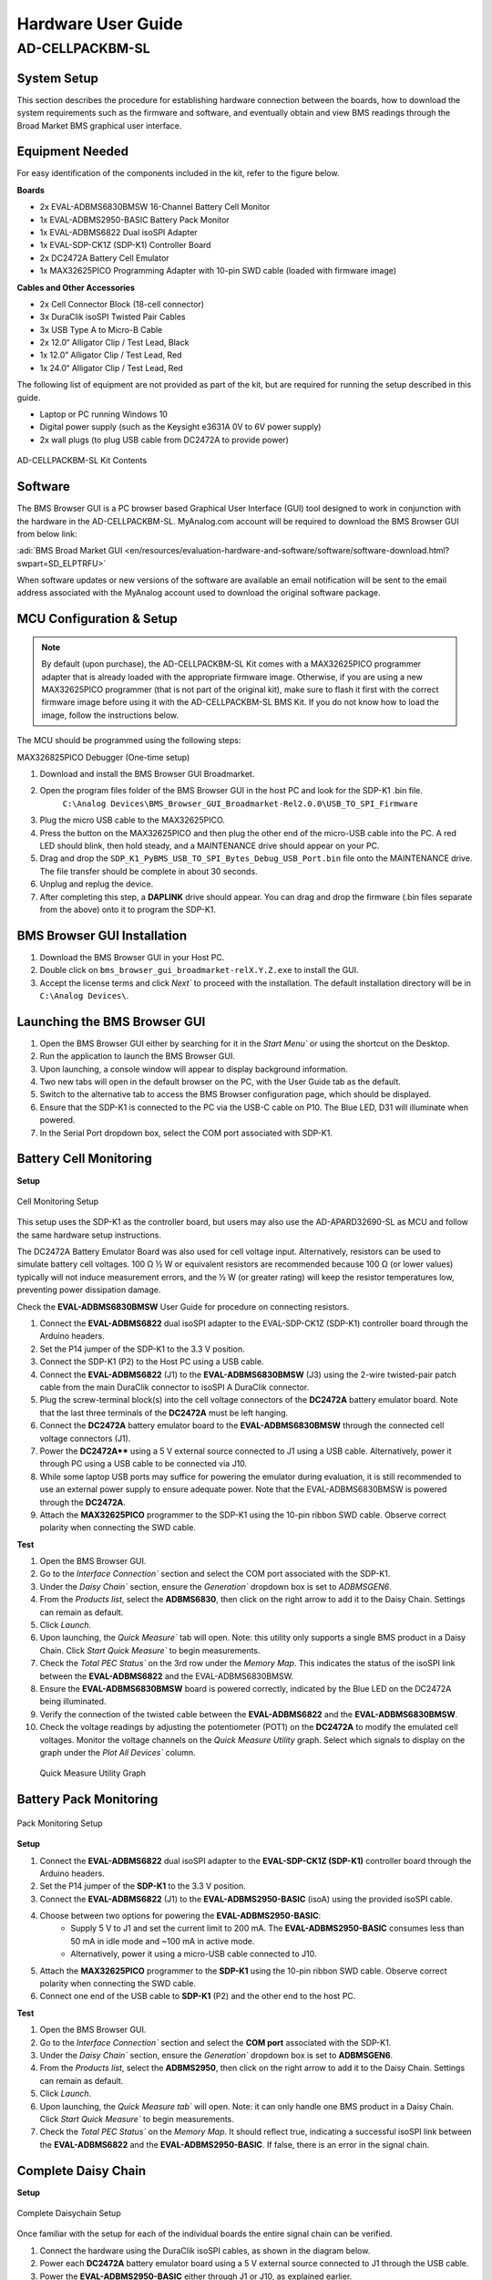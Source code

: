 .. _ad-cellpackbm-sl hardware_guide:

Hardware User Guide
"""""""""""""""""""

AD-CELLPACKBM-SL
==================

System Setup
------------

This section describes the procedure for establishing hardware connection between the boards, how to download the system requirements such as the firmware and software, and eventually obtain and view BMS readings through the Broad Market BMS graphical user interface.

Equipment Needed
----------------

For easy identification of the components included in the kit, refer to the figure below.

**Boards**

- 2x EVAL-ADBMS6830BMSW 16-Channel Battery Cell Monitor
- 1x EVAL-ADBMS2950-BASIC Battery Pack Monitor
- 1x EVAL-ADBMS6822 Dual isoSPI Adapter
- 1x EVAL-SDP-CK1Z (SDP-K1) Controller Board
- 2x DC2472A Battery Cell Emulator
- 1x MAX32625PICO Programming Adapter with 10-pin SWD cable (loaded with firmware image)

**Cables and Other Accessories**

- 2x Cell Connector Block (18-cell connector)
- 3x DuraClik isoSPI Twisted Pair Cables
- 3x USB Type A to Micro-B Cable
- 2x 12.0“ Alligator Clip / Test Lead, Black
- 1x 12.0” Alligator Clip / Test Lead, Red
- 1x 24.0“ Alligator Clip / Test Lead, Red

The following list of equipment are not provided as part of the kit, but are required for running the setup described in this guide.

- Laptop or PC running Windows 10
- Digital power supply (such as the Keysight e3631A 0V to 6V power supply)
- 2x wall plugs (to plug USB cable from DC2472A to provide power)

.. figure:: Kit_Contents.png
   :align: center
   :width: 600px

   AD-CELLPACKBM-SL Kit Contents

     
Software
--------
The BMS Browser GUI is a PC browser based Graphical User Interface (GUI) tool designed to work in conjunction with the hardware in the AD-CELLPACKBM-SL. MyAnalog.com account will be required to download the BMS Browser GUI from below link:

:adi:`BMS Broad Market GUI <en/resources/evaluation-hardware-and-software/software/software-download.html?swpart=SD_ELPTRFU>`

When software updates or new versions of the software are available an email notification will be sent to the email address associated with the MyAnalog account used to download the original software package.

MCU Configuration & Setup
--------------------------

.. note::

   By default (upon purchase), the AD-CELLPACKBM-SL Kit comes with a MAX32625PICO programmer adapter that is already loaded with the appropriate firmware image. Otherwise, if you are using a new MAX32625PICO programmer (that is not part of the original kit), make sure to flash it first with the correct firmware image before using it with the AD-CELLPACKBM-SL BMS Kit. If you do not know how to load the image, follow the instructions below.

The MCU should be programmed using the following steps:

MAX326825PICO Debugger (One-time setup)

#. Download and install the BMS Browser GUI Broadmarket.
#. Open the program files folder of the BMS Browser GUI in the host PC and look for the SDP-K1 .bin file.
    ``C:\Analog Devices\BMS_Browser_GUI_Broadmarket-Rel2.0.0\USB_TO_SPI_Firmware``
#. Plug the micro USB cable to the MAX32625PICO.
#. Press the button on the MAX32625PICO and then plug the other end of the micro-USB cable into the PC. A red LED should blink, then hold steady, and a MAINTENANCE drive should appear on your PC.
#. Drag and drop the ``SDP_K1_PyBMS_USB_TO_SPI_Bytes_Debug_USB_Port.bin`` file onto the MAINTENANCE drive. The file transfer should be complete in about 30 seconds.
#. Unplug and replug the device.
#. After completing this step, a **DAPLINK** drive should appear. You can drag and drop the firmware (.bin files separate from the above) onto it to program the SDP-K1.

BMS Browser GUI Installation
-----------------------------

#. Download the BMS Browser GUI in your Host PC.
#. Double click on ``bms_browser_gui_broadmarket-relX.Y.Z.exe`` to install the GUI.
#. Accept the license terms and click `Next`` to proceed with the installation. The default installation directory will be in ``C:\Analog Devices\``.


Launching the BMS Browser GUI
------------------------------

#. Open the BMS Browser GUI either by searching for it in the `Start Menu`` or using the shortcut on the Desktop.
#. Run the application to launch the BMS Browser GUI.
#. Upon launching, a console window will appear to display background information.
#. Two new tabs will open in the default browser on the PC, with the User Guide tab as the default.
#. Switch to the alternative tab to access the BMS Browser configuration page, which should be displayed.
#. Ensure that the SDP-K1 is connected to the PC via the USB-C cable on P10. The Blue LED, D31 will illuminate when powered.
#. In the Serial Port dropdown box, select the COM port associated with SDP-K1.

Battery Cell Monitoring
-----------------------

**Setup**

.. figure:: ADBMS6830_Setup.png
     :align: center
     :width: 400 px

     Cell Monitoring Setup

This setup uses the SDP-K1 as the controller board, but users may also use the AD-APARD32690-SL as MCU and follow the same hardware setup instructions.

The DC2472A Battery Emulator Board was also used for cell voltage input. Alternatively, resistors can be used to simulate battery cell voltages. 100 Ω ½ W or equivalent resistors are recommended because 100 Ω (or lower values) typically will not induce measurement errors, and the ½ W (or greater rating) will keep the resistor temperatures low, preventing power dissipation damage.

Check the **EVAL-ADBMS6830BMSW** User Guide for procedure on connecting resistors.

#. Connect the **EVAL-ADBMS6822** dual isoSPI adapter to the EVAL-SDP-CK1Z (SDP-K1) controller board through the Arduino headers.
#. Set the P14 jumper of the SDP-K1 to the 3.3 V position.
#. Connect the SDP-K1 (P2) to the Host PC using a USB cable.
#. Connect the **EVAL-ADBMS6822** (J1) to the **EVAL-ADBMS6830BMSW** (J3) using the 2-wire twisted-pair patch cable from the main DuraClik connector to isoSPI A DuraClik connector.
#. Plug the screw-terminal block(s) into the cell voltage connectors of the **DC2472A** battery emulator board. Note that the last three terminals of the **DC2472A** must be left hanging.
#. Connect the **DC2472A** battery emulator board to the **EVAL-ADBMS6830BMSW** through the connected cell voltage connectors (J1).
#. Power the **DC2472A**** using a 5 V external source connected to J1 using a USB cable. Alternatively, power it through PC using a USB cable to be connected via J10.
#. While some laptop USB ports may suffice for powering the emulator during evaluation, it is still recommended to use an external power supply to ensure adequate power. Note that the EVAL-ADBMS6830BMSW is powered through the **DC2472A**.
#. Attach the **MAX32625PICO** programmer to the SDP-K1 using the 10-pin ribbon SWD cable. Observe correct polarity when connecting the SWD cable.

**Test**

#. Open the BMS Browser GUI.
#. Go to the `Interface Connection`` section and select the COM port associated with the SDP-K1.
#. Under the `Daisy Chain`` section, ensure the `Generation`` dropdown box is set to `ADBMSGEN6`.
#. From the `Products list`, select the **ADBMS6830**, then click on the right arrow to add it to the Daisy Chain. Settings can remain as default.
#. Click `Launch`.
#. Upon launching, the `Quick Measure`` tab will open. Note: this utility only supports a single BMS product in a Daisy Chain. Click `Start Quick Measure`` to begin measurements.
#. Check the `Total PEC Status`` on the 3rd row under the `Memory Map`. This indicates the status of the isoSPI link between the **EVAL-ADBMS6822** and the EVAL-ADBMS6830BMSW.
#. Ensure the **EVAL-ADBMS6830BMSW** board is powered correctly, indicated by the Blue LED on the DC2472A being illuminated.
#. Verify the connection of the twisted cable between the **EVAL-ADBMS6822** and the **EVAL-ADBMS6830BMSW**.
#. Check the voltage readings by adjusting the potentiometer (POT1) on the **DC2472A** to modify the emulated cell voltages. Monitor the voltage channels on the `Quick Measure Utility` graph. Select which signals to display on the graph under the `Plot All Devices`` column.

.. figure:: browser_plot_all_devices.png
   
   Quick Measure Utility Graph


Battery Pack Monitoring
------------------------

.. figure:: pack_monitoring.png
    :align: center
    :width: 600 px

    Pack Monitoring Setup

**Setup**

#. Connect the **EVAL-ADBMS6822** dual isoSPI adapter to the **EVAL-SDP-CK1Z (SDP-K1)** controller board through the Arduino headers.
#. Set the P14 jumper of the **SDP-K1** to the 3.3 V position.
#. Connect the **EVAL-ADBMS6822** (J1) to the **EVAL-ADBMS2950-BASIC** (isoA) using the provided isoSPI cable.
#. Choose between two options for powering the **EVAL-ADBMS2950-BASIC**:
    - Supply 5 V to J1 and set the current limit to 200 mA. The **EVAL-ADBMS2950-BASIC** consumes less than 50 mA in idle mode and ~100 mA in active mode.
    - Alternatively, power it using a micro-USB cable connected to J10.
#. Attach the **MAX32625PICO** programmer to the **SDP-K1** using the 10-pin ribbon SWD cable. Observe correct polarity when connecting the SWD cable.
#. Connect one end of the USB cable to **SDP-K1** (P2) and the other end to the host PC.

**Test**

1. Open the BMS Browser GUI.
2. Go to the `Interface Connection`` section and select the **COM port** associated with the SDP-K1.
3. Under the `Daisy Chain`` section, ensure the `Generation`` dropdown box is set to **ADBMSGEN6**.
4. From the `Products list`, select the **ADBMS2950**, then click on the right arrow to add it to the Daisy Chain. Settings can remain as default.
5. Click `Launch`.
6. Upon launching, the `Quick Measure tab`` will open. Note: it can only handle one BMS product in a Daisy Chain. Click `Start Quick Measure`` to begin measurements.
7. Check the `Total PEC Status`` on the `Memory Map`. It should reflect true, indicating a successful isoSPI link between the **EVAL-ADBMS6822** and the **EVAL-ADBMS2950-BASIC**. If false, there is an error in the signal chain.

Complete Daisy Chain
--------------------

**Setup**

.. figure:: complete_daisychain.png
   :align: center
   :width: 600 px

   Complete Daisychain Setup

Once familiar with the setup for each of the individual boards the entire signal chain can be verified.

#. Connect the hardware using the DuraClik isoSPI cables, as shown in the diagram below.
#. Power each **DC2472A** battery emulator board using a 5 V external source connected to J1 through the USB cable.
#. Power the **EVAL-ADBMS2950-BASIC** either through J1 or J10, as explained earlier.
#. Using the black alligator clip cable, connect the V- pin of the second **EVAL-ABMS6830BMSW** to the BATT- port of the **EVAL-ADBMS2950-BASIC**.
#. Using the red alligator clip cable, connect the V- pin of the first **EVAL-ABMS6830BMSW** board to the V+ pin of the second **EVAL-ADBMS6830BMSW**.
#. Attach the **MAX32625PICO** programmer to the SDP-K1 using the 10-pin ribbon SWD cable. Observe correct polarity when connecting the SWD cable.
#. Connect one end of the USB cable to SDP-K1 (P2) and the other end to the host PC.

**Test**

#. Launch the BMS Browser following the previous instructions and choose the appropriate COM port.
#. Set up the Daisy Chain according to the diagram provided. The **EVAL-ADBMS2950-BASIC** is positioned at the top, indicating it is the initial device on the chain, connected to the **EVAL-ADBMS6822**. The first **EVAL-ADBMS6830BMSW** connects to the **EVAL-ADBMS2950-BASIC**, while the second **EVAL-ADBMS6830BMSW** is linked to the first one via the isoSPI cable.
#. Click on Launch to initiate the GUI. After the GUI launches in the Browser, go to the Sequences tab located in the top toolbar, which will open the Sequence Configuration page.
#. In the `Files`` column, select the **ADBMS6830-ADBMS2950.json**. This action will load a preconfigured sequence into the tool.
#. Click on `Initialization Sequence`` followed by `General Initialization`` under the `Sequences`` column to load the defined sequences from the ADBMS6830-ADBMS2950.json file into the tool.
#. Next, select `Loop Sequence`` and then click on `General Readback Loop`` under the Sequences column. This action loads the loop sequence defined in the ADBMS6830-ADBMS2950.json file into the tool.
#. Finally, click on `Start Freerun`` to initiate the freerun mode.
#. During free run mode, the `Initialization Sequence`` is performed once initially. Subsequently, the loop sequence continues to run continuously until the Stop Freerun button is clicked.
#. After activating freerun mode, navigate to the `Memory Map`` tab. This section displays a numerical representation of the ongoing command loop. Additional details can be accessed in the GUI's help section. The accompanying screenshot illustrates this output.
#. The `Plots`` tab allows for the visualization of parameters recorded during the command loop. It supports the creation of up to four plots simultaneously.

.. note::

   In the configured Daisy Chain, the EVAL-ADBMS2950-BASIC is designated as Device 1, the first EVAL-ADBMS6830BMSW as Device 2, and the third EVAL-ADBMS6830BMSW as Device 3. An example illustrates how to plot each parameter separately: I1ACC and I2ACC on Plot 1, the average cell voltages for the first EVAL-ADBMS6830MSW on Plot 2, and the averaged cell voltages for the third EVAL-ADBMS6830BMSW on Plot 3.

Simply choose the desired Plot number from the dropdown menu under each device to display the relevant data.

.. figure:: daisychain_plot3.png

   Sample Plot for Daisychain Setup

Plot settings can be saved to the PC to be reloaded for future session to save time.

Resources
---------

* :adi:`AD-CELLPACKBM-SL`
* :adi:`EVAL-ADBMS6830BMSW`
* :adi:`EVAL-ADBMS2950-BASIC`
* :adi:`EVAL-ADBMS6822`
* :adi:`SDP-K1`

Design & Integration Files
--------------------------

.. admonition:: Download

   `AD-CELLPACKBM-SL Design Support Package <design_support_package.zip>`_

   * Schematic
   * PCB Layout
   * Bill of Materials
   * Allegro Project

